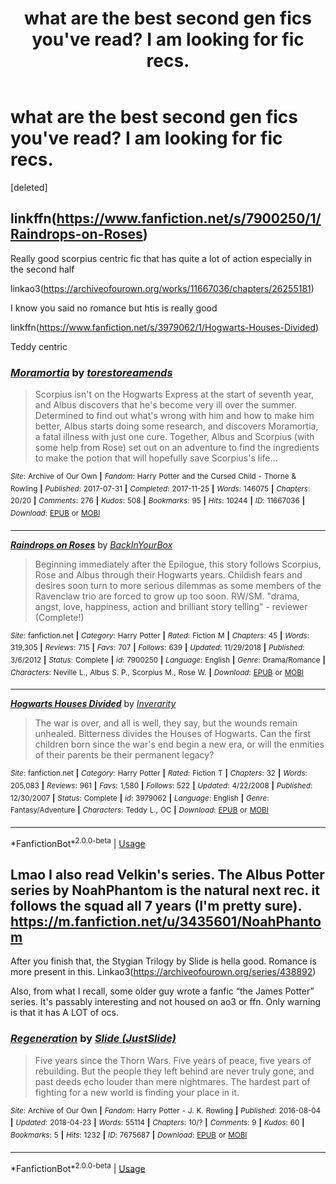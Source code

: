 #+TITLE: what are the best second gen fics you've read? I am looking for fic recs.

* what are the best second gen fics you've read? I am looking for fic recs.
:PROPERTIES:
:Score: 5
:DateUnix: 1589144119.0
:DateShort: 2020-May-11
:FlairText: Request
:END:
[deleted]


** linkffn([[https://www.fanfiction.net/s/7900250/1/Raindrops-on-Roses]])

Really good scorpius centric fic that has quite a lot of action especially in the second half

linkao3([[https://archiveofourown.org/works/11667036/chapters/26255181]])

I know you said no romance but htis is really good

linkffn([[https://www.fanfiction.net/s/3979062/1/Hogwarts-Houses-Divided]])

Teddy centric
:PROPERTIES:
:Author: Feathertail11
:Score: 1
:DateUnix: 1589147805.0
:DateShort: 2020-May-11
:END:

*** [[https://archiveofourown.org/works/11667036][*/Moramortia/*]] by [[https://www.archiveofourown.org/users/torestoreamends/pseuds/torestoreamends][/torestoreamends/]]

#+begin_quote
  Scorpius isn't on the Hogwarts Express at the start of seventh year, and Albus discovers that he's become very ill over the summer. Determined to find out what's wrong with him and how to make him better, Albus starts doing some research, and discovers Moramortia, a fatal illness with just one cure. Together, Albus and Scorpius (with some help from Rose) set out on an adventure to find the ingredients to make the potion that will hopefully save Scorpius's life...
#+end_quote

^{/Site/:} ^{Archive} ^{of} ^{Our} ^{Own} ^{*|*} ^{/Fandom/:} ^{Harry} ^{Potter} ^{and} ^{the} ^{Cursed} ^{Child} ^{-} ^{Thorne} ^{&} ^{Rowling} ^{*|*} ^{/Published/:} ^{2017-07-31} ^{*|*} ^{/Completed/:} ^{2017-11-25} ^{*|*} ^{/Words/:} ^{146075} ^{*|*} ^{/Chapters/:} ^{20/20} ^{*|*} ^{/Comments/:} ^{276} ^{*|*} ^{/Kudos/:} ^{508} ^{*|*} ^{/Bookmarks/:} ^{95} ^{*|*} ^{/Hits/:} ^{10244} ^{*|*} ^{/ID/:} ^{11667036} ^{*|*} ^{/Download/:} ^{[[https://archiveofourown.org/downloads/11667036/Moramortia.epub?updated_at=1511610494][EPUB]]} ^{or} ^{[[https://archiveofourown.org/downloads/11667036/Moramortia.mobi?updated_at=1511610494][MOBI]]}

--------------

[[https://www.fanfiction.net/s/7900250/1/][*/Raindrops on Roses/*]] by [[https://www.fanfiction.net/u/924754/BackInYourBox][/BackInYourBox/]]

#+begin_quote
  Beginning immediately after the Epilogue, this story follows Scorpius, Rose and Albus through their Hogwarts years. Childish fears and desires soon turn to more serious dilemmas as some members of the Ravenclaw trio are forced to grow up too soon. RW/SM. "drama, angst, love, happiness, action and brilliant story telling" - reviewer (Complete!)
#+end_quote

^{/Site/:} ^{fanfiction.net} ^{*|*} ^{/Category/:} ^{Harry} ^{Potter} ^{*|*} ^{/Rated/:} ^{Fiction} ^{M} ^{*|*} ^{/Chapters/:} ^{45} ^{*|*} ^{/Words/:} ^{319,305} ^{*|*} ^{/Reviews/:} ^{715} ^{*|*} ^{/Favs/:} ^{707} ^{*|*} ^{/Follows/:} ^{639} ^{*|*} ^{/Updated/:} ^{11/29/2018} ^{*|*} ^{/Published/:} ^{3/6/2012} ^{*|*} ^{/Status/:} ^{Complete} ^{*|*} ^{/id/:} ^{7900250} ^{*|*} ^{/Language/:} ^{English} ^{*|*} ^{/Genre/:} ^{Drama/Romance} ^{*|*} ^{/Characters/:} ^{Neville} ^{L.,} ^{Albus} ^{S.} ^{P.,} ^{Scorpius} ^{M.,} ^{Rose} ^{W.} ^{*|*} ^{/Download/:} ^{[[http://www.ff2ebook.com/old/ffn-bot/index.php?id=7900250&source=ff&filetype=epub][EPUB]]} ^{or} ^{[[http://www.ff2ebook.com/old/ffn-bot/index.php?id=7900250&source=ff&filetype=mobi][MOBI]]}

--------------

[[https://www.fanfiction.net/s/3979062/1/][*/Hogwarts Houses Divided/*]] by [[https://www.fanfiction.net/u/1374917/Inverarity][/Inverarity/]]

#+begin_quote
  The war is over, and all is well, they say, but the wounds remain unhealed. Bitterness divides the Houses of Hogwarts. Can the first children born since the war's end begin a new era, or will the enmities of their parents be their permanent legacy?
#+end_quote

^{/Site/:} ^{fanfiction.net} ^{*|*} ^{/Category/:} ^{Harry} ^{Potter} ^{*|*} ^{/Rated/:} ^{Fiction} ^{T} ^{*|*} ^{/Chapters/:} ^{32} ^{*|*} ^{/Words/:} ^{205,083} ^{*|*} ^{/Reviews/:} ^{961} ^{*|*} ^{/Favs/:} ^{1,580} ^{*|*} ^{/Follows/:} ^{522} ^{*|*} ^{/Updated/:} ^{4/22/2008} ^{*|*} ^{/Published/:} ^{12/30/2007} ^{*|*} ^{/Status/:} ^{Complete} ^{*|*} ^{/id/:} ^{3979062} ^{*|*} ^{/Language/:} ^{English} ^{*|*} ^{/Genre/:} ^{Fantasy/Adventure} ^{*|*} ^{/Characters/:} ^{Teddy} ^{L.,} ^{OC} ^{*|*} ^{/Download/:} ^{[[http://www.ff2ebook.com/old/ffn-bot/index.php?id=3979062&source=ff&filetype=epub][EPUB]]} ^{or} ^{[[http://www.ff2ebook.com/old/ffn-bot/index.php?id=3979062&source=ff&filetype=mobi][MOBI]]}

--------------

*FanfictionBot*^{2.0.0-beta} | [[https://github.com/tusing/reddit-ffn-bot/wiki/Usage][Usage]]
:PROPERTIES:
:Author: FanfictionBot
:Score: 1
:DateUnix: 1589147839.0
:DateShort: 2020-May-11
:END:


** Lmao I also read Velkin's series. The Albus Potter series by NoahPhantom is the natural next rec. it follows the squad all 7 years (I'm pretty sure). [[https://m.fanfiction.net/u/3435601/NoahPhantom]]

After you finish that, the Stygian Trilogy by Slide is hella good. Romance is more present in this. Linkao3([[https://archiveofourown.org/series/438892]])

Also, from what I recall, some older guy wrote a fanfic “the James Potter” series. It's passably interesting and not housed on ao3 or ffn. Only warning is that it has A LOT of ocs.
:PROPERTIES:
:Author: bluuepigeon
:Score: 1
:DateUnix: 1589174077.0
:DateShort: 2020-May-11
:END:

*** [[https://archiveofourown.org/works/7675687][*/Regeneration/*]] by [[https://www.archiveofourown.org/users/JustSlide/pseuds/Slide][/Slide (JustSlide)/]]

#+begin_quote
  Five years since the Thorn Wars. Five years of peace, five years of rebuilding. But the people they left behind are never truly gone, and past deeds echo louder than mere nightmares. The hardest part of fighting for a new world is finding your place in it.
#+end_quote

^{/Site/:} ^{Archive} ^{of} ^{Our} ^{Own} ^{*|*} ^{/Fandom/:} ^{Harry} ^{Potter} ^{-} ^{J.} ^{K.} ^{Rowling} ^{*|*} ^{/Published/:} ^{2016-08-04} ^{*|*} ^{/Updated/:} ^{2018-04-23} ^{*|*} ^{/Words/:} ^{55114} ^{*|*} ^{/Chapters/:} ^{10/?} ^{*|*} ^{/Comments/:} ^{9} ^{*|*} ^{/Kudos/:} ^{60} ^{*|*} ^{/Bookmarks/:} ^{5} ^{*|*} ^{/Hits/:} ^{1232} ^{*|*} ^{/ID/:} ^{7675687} ^{*|*} ^{/Download/:} ^{[[https://archiveofourown.org/downloads/7675687/Regeneration.epub?updated_at=1524523400][EPUB]]} ^{or} ^{[[https://archiveofourown.org/downloads/7675687/Regeneration.mobi?updated_at=1524523400][MOBI]]}

--------------

*FanfictionBot*^{2.0.0-beta} | [[https://github.com/tusing/reddit-ffn-bot/wiki/Usage][Usage]]
:PROPERTIES:
:Author: FanfictionBot
:Score: 1
:DateUnix: 1589174095.0
:DateShort: 2020-May-11
:END:
